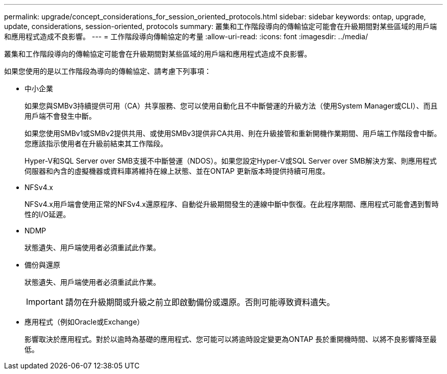 ---
permalink: upgrade/concept_considerations_for_session_oriented_protocols.html 
sidebar: sidebar 
keywords: ontap, upgrade, update, considerations, session-oriented, protocols 
summary: 叢集和工作階段導向的傳輸協定可能會在升級期間對某些區域的用戶端和應用程式造成不良影響。 
---
= 工作階段導向傳輸協定的考量
:allow-uri-read: 
:icons: font
:imagesdir: ../media/


[role="lead"]
叢集和工作階段導向的傳輸協定可能會在升級期間對某些區域的用戶端和應用程式造成不良影響。

如果您使用的是以工作階段為導向的傳輸協定、請考慮下列事項：

* 中小企業
+
如果您與SMBv3持續提供可用（CA）共享服務、您可以使用自動化且不中斷營運的升級方法（使用System Manager或CLI）、而且用戶端不會發生中斷。

+
如果您使用SMBv1或SMBv2提供共用、或使用SMBv3提供非CA共用、則在升級接管和重新開機作業期間、用戶端工作階段會中斷。您應該指示使用者在升級前結束其工作階段。

+
Hyper-V和SQL Server over SMB支援不中斷營運（NDOS）。如果您設定Hyper-V或SQL Server over SMB解決方案、則應用程式伺服器和內含的虛擬機器或資料庫將維持在線上狀態、並在ONTAP 更新版本時提供持續可用度。

* NFSv4.x
+
NFSv4.x用戶端會使用正常的NFSv4.x還原程序、自動從升級期間發生的連線中斷中恢復。在此程序期間、應用程式可能會遇到暫時性的I/O延遲。

* NDMP
+
狀態遺失、用戶端使用者必須重試此作業。

* 備份與還原
+
狀態遺失、用戶端使用者必須重試此作業。

+

IMPORTANT: 請勿在升級期間或升級之前立即啟動備份或還原。否則可能導致資料遺失。

* 應用程式（例如Oracle或Exchange）
+
影響取決於應用程式。對於以逾時為基礎的應用程式、您可能可以將逾時設定變更為ONTAP 長於重開機時間、以將不良影響降至最低。


